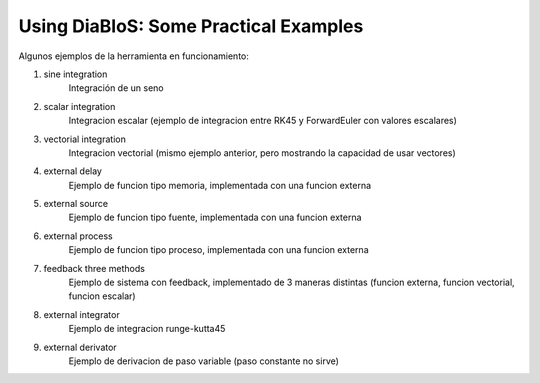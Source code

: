 Using DiaBloS: Some Practical Examples
======================================

Algunos ejemplos de la herramienta en funcionamiento:

#. sine integration
    Integración de un seno

#. scalar integration
    Integracion escalar (ejemplo de integracion entre RK45 y ForwardEuler con valores escalares)

#. vectorial integration
    Integracion vectorial (mismo ejemplo anterior, pero mostrando la capacidad de usar vectores)

#. external delay
    Ejemplo de funcion tipo memoria, implementada con una funcion externa

#. external source
    Ejemplo de funcion tipo fuente, implementada con una funcion externa

#. external process
    Ejemplo de funcion tipo proceso, implementada con una funcion externa

#. feedback three methods
    Ejemplo de sistema con feedback, implementado de 3 maneras distintas (funcion externa, funcion vectorial, funcion escalar)

#. external integrator
    Ejemplo de integracion runge-kutta45

#. external derivator
    Ejemplo de derivacion de paso variable (paso constante no sirve)